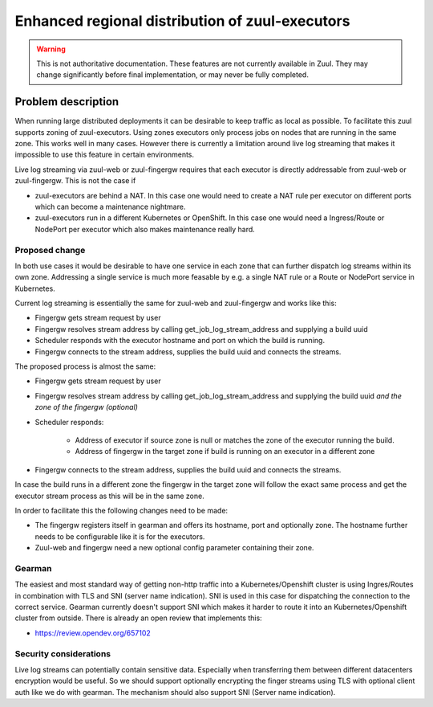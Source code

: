 ================================================
Enhanced regional distribution of zuul-executors
================================================

.. warning:: This is not authoritative documentation.  These features
   are not currently available in Zuul.  They may change significantly
   before final implementation, or may never be fully completed.

Problem description
===================

When running large distributed deployments it can be desirable to keep traffic
as local as possible. To facilitate this zuul supports zoning of zuul-executors.
Using zones executors only process jobs on nodes that are running in the same
zone. This works well in many cases. However there is currently a limitation
around live log streaming that makes it impossible to use this feature in
certain environments.

Live log streaming via zuul-web or zuul-fingergw requires that each executor
is directly addressable from zuul-web or zuul-fingergw. This is not the case
if

* zuul-executors are behind a NAT. In this case one would need to create a NAT
  rule per executor on different ports which can become a maintenance nightmare.

* zuul-executors run in a different Kubernetes or OpenShift. In this case one
  would need a Ingress/Route or NodePort per executor which also makes
  maintenance really hard.

Proposed change
---------------

In both use cases it would be desirable to have one service in each zone that
can further dispatch log streams within its own zone. Addressing a single
service is much more feasable by e.g. a single NAT rule or a Route or NodePort
service in Kubernetes.

.. graphviz::
   :align: center

    graph {
        graph [fontsize=10 fontname="Verdana"];
        node [fontsize=10 fontname="Verdana"];

        user [ label="User" ];

        subgraph cluster_1 {
            node [style=filled];
            label = "Zone 1";
            web [ label="Web" ];
            executor_1 [ label="Executor 1" ];
        }

        subgraph cluster_2 {
            node [style=filled];
            label = "Zone 2";
            route [ label="Route/Ingress/NAT" ]
            fingergw_zone2 [ label="Fingergw Zone 2"];
            executor_2 [ label="Executor 2" ];
            executor_3 [ label="Executor 3" ];
        }

      user -- web [ constraint=false ];

      web -- executor_1

      web -- route [ constraint=false ]
      route -- fingergw_zone2
      fingergw_zone2 -- executor_2
      fingergw_zone2 -- executor_3

    }

Current log streaming is essentially the same for zuul-web and zuul-fingergw and
works like this:

* Fingergw gets stream request by user
* Fingergw resolves stream address by calling get_job_log_stream_address and
  supplying a build uuid
* Scheduler responds with the executor hostname and port on which the build
  is running.
* Fingergw connects to the stream address, supplies the build uuid and connects
  the streams.

The proposed process is almost the same:

* Fingergw gets stream request by user
* Fingergw resolves stream address by calling get_job_log_stream_address and
  supplying the build uuid *and the zone of the fingergw (optional)*
* Scheduler responds:

   * Address of executor if source zone is null or matches the zone of the
     executor running the build.
   * Address of fingergw in the target zone if build is running on an executor
     in a different zone
* Fingergw connects to the stream address, supplies the build uuid and connects
  the streams.

In case the build runs in a different zone the fingergw in the target zone will
follow the exact same process and get the executor stream process as this will
be in the same zone.


In order to facilitate this the following changes need to be made:

* The fingergw registers itself in gearman and offers its hostname, port and
  optionally zone. The hostname further needs to be configurable like it is
  for the executors.

* Zuul-web and fingergw need a new optional config parameter containing their
  zone.


Gearman
-------

The easiest and most standard way of getting non-http traffic into a
Kubernetes/Openshift cluster is using Ingres/Routes in combination with TLS and
SNI (server name indication). SNI is used in this case for dispatching the
connection to the correct service. Gearman currently doesn't support SNI which
makes it harder to route it into an Kubernetes/Openshift cluster from outside.
There is already an open review that implements this:

* https://review.opendev.org/657102


Security considerations
-----------------------

Live log streams can potentially contain sensitive data. Especially when
transferring them between different datacenters encryption would be useful.
So we should support optionally encrypting the finger streams using TLS with
optional client auth like we do with gearman. The mechanism should also support
SNI (Server name indication).

